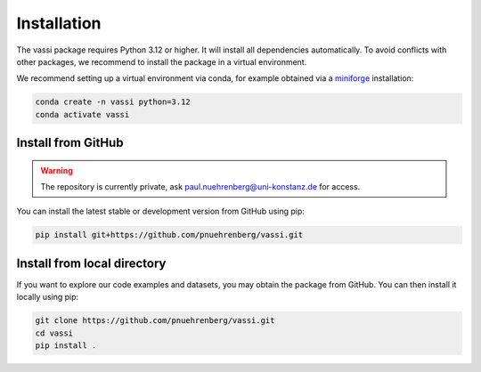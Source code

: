 Installation
============

The vassi package requires Python 3.12 or higher. It will install all dependencies automatically.
To avoid conflicts with other packages, we recommend to install the package in a virtual environment.

We recommend setting up a virtual environment via conda, for example obtained via a `miniforge <https://github.com/conda-forge/miniforge>`_ installation:

.. code-block:: bash

    conda create -n vassi python=3.12
    conda activate vassi

Install from GitHub
-------------------

.. warning::
    The repository is currently private, ask paul.nuehrenberg@uni-konstanz.de for access.

You can install the latest stable or development version from GitHub using pip:

.. code-block:: bash

    pip install git+https://github.com/pnuehrenberg/vassi.git

Install from local directory
----------------------------

If you want to explore our code examples and datasets, you may obtain the package from GitHub.
You can then install it locally using pip:

.. code-block:: bash

    git clone https://github.com/pnuehrenberg/vassi.git
    cd vassi
    pip install .
